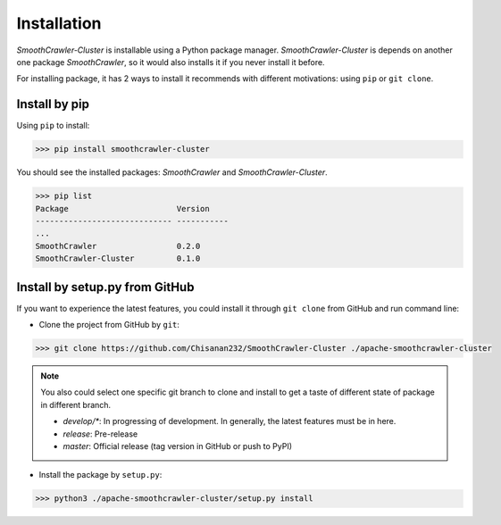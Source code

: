 ===============
Installation
===============

*SmoothCrawler-Cluster* is installable using a Python package manager. *SmoothCrawler-Cluster* is depends on another one package
*SmoothCrawler*, so it would also installs it if you never install it before.

For installing package, it has 2 ways to install it recommends with different motivations: using ``pip`` or ``git clone``.

Install by pip
===============

Using ``pip`` to install:

.. code-block:: shell

    >>> pip install smoothcrawler-cluster

You should see the installed packages: *SmoothCrawler* and *SmoothCrawler-Cluster*.

.. code-block:: shell

    >>> pip list
    Package                       Version
    ----------------------------- -----------
    ...
    SmoothCrawler                 0.2.0
    SmoothCrawler-Cluster         0.1.0

Install by setup.py from GitHub
================================

If you want to experience the latest features, you could install it through ``git clone`` from GitHub and run command line:

* Clone the project from GitHub by ``git``:

.. code-block:: shell

    >>> git clone https://github.com/Chisanan232/SmoothCrawler-Cluster ./apache-smoothcrawler-cluster

.. note::

    You also could select one specific git branch to clone and install to get a taste of different state of package in different branch.

    * *develop/**: In progressing of development. In generally, the latest features must be in here.
    * *release*: Pre-release
    * *master*: Official release (tag version in GitHub or push to PyPI)

* Install the package by ``setup.py``:

.. code-block:: shell

    >>> python3 ./apache-smoothcrawler-cluster/setup.py install

